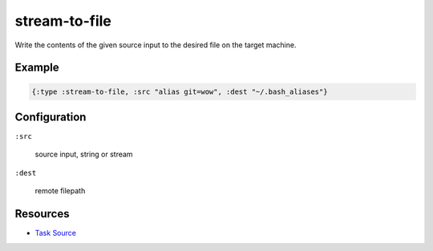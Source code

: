 stream-to-file
======================================================

Write the contents of the given source input to the desired file on the target machine.

Example
~~~~~~~

.. code-block:: clojure

   {:type :stream-to-file, :src "alias git=wow", :dest "~/.bash_aliases"}

Configuration
~~~~~~~~~~~~~

``:src``

  source input, string or stream

``:dest``

  remote filepath

Resources
~~~~~~~~~

- `Task Source`_

.. _Task Source: https://github.com/matross/matross/blob/master/plugins/matross/tasks/stream_to_file.clj

